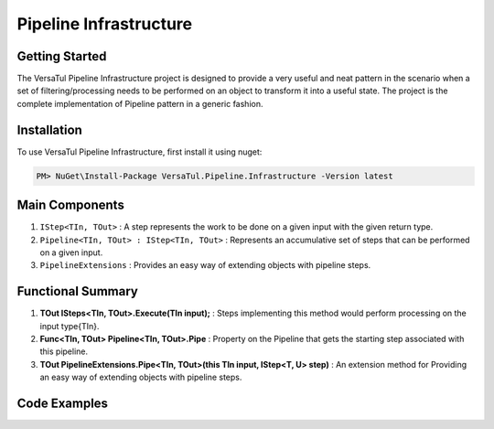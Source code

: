 Pipeline Infrastructure
================================

Getting Started
----------------
The VersaTul Pipeline Infrastructure project is designed to provide a very useful and neat pattern in the scenario when a set of filtering/processing needs to be performed on an object to transform it into a useful state. 
The project is the complete implementation of Pipeline pattern in a generic fashion.

Installation
------------

To use VersaTul Pipeline Infrastructure, first install it using nuget:

.. code-block:: console
    
    PM> NuGet\Install-Package VersaTul.Pipeline.Infrastructure -Version latest


Main Components
----------------
#. ``IStep<TIn, TOut>`` : A step represents the work to be done on a given input with the given return type.
#. ``Pipeline<TIn, TOut> : IStep<TIn, TOut>`` : Represents an accumulative set of steps that can be performed on a given input.
#. ``PipelineExtensions`` : Provides an easy way of extending objects with pipeline steps.

Functional Summary
------------------
#. **TOut ISteps<TIn, TOut>.Execute(TIn input);** : Steps implementing this method would perform processing on the input type{TIn}.
#. **Func<TIn, TOut> Pipeline<TIn, TOut>.Pipe** : Property on the Pipeline that gets the starting step associated with this pipeline.
#. **TOut PipelineExtensions.Pipe<TIn, TOut>(this TIn input, IStep<T, U> step)** : An extension method for Providing an easy way of extending objects with pipeline steps.

Code Examples
-------------
.. code-block:: c#
    :caption: Simple Example of Pipeline Step Setup

    // Pipeline to add 1 to the given input.
    public class AddOneStep : IStep<int, int>
    {
        public int Execute(int input)
        {
            return input + 1;
        }
    }

    // Pipeline step used for conversion.
    public class IntToStringStep : IStep<int, string>
    {
        public string Execute(int input)
        {
            return input.ToString();
        }
    }

    // Creating Optional Step for a pipeline.
    public class OptionalStep<T, U> : IStep<T, U> where T : U
    {
        private readonly IStep<T, U> Step;
        private readonly Func<T, bool> choice;

        // passing the optional function during construction for later use.
        public OptionalStep(Func<T, bool> choice, IStep<T, U> Step)
        {
            this.choice = choice;
            this.Step = Step;
        }

        public U Execute(T input)
        {
            // runing optional check during pipeline processing.
            if (!choice(input))
            {
                return input;
            }

            return Step.Execute(input);
        }
    }




.. code-block:: c#
    :caption: Simple Example of using Pipeline to Format Input

    // interface for formatters.
    public interface IFormatter : IStep<PropertyData, PropertyData> { }

    // Input model 
    public class PropertyData
    {
        // See the display attribute project for more details. 
        public DisplayAttribute Attribute { get; set; }

        public object Value { get; set; }        
    }

    // Date formatter - use to format an inputted value to a date string value.
    public class DateFormatter : IFormatter
    {
        public PropertyData Execute(PropertyData input)
        {
            if (input == null) { return input; }

            if (input.Value == null) { return input; }

            if (string.IsNullOrEmpty(input.Attribute.DateFormattingString)) { return input; }

            var type = input.Value.GetType();

            if (type != typeof(DateTime)) { return input; }

            input.Value = ((DateTime)input.Value).ToString(input.Attribute.DateFormattingString);

            return input;
        }
    }

    // Decimal formatter - use to format an inputted value to a rounded decimal value.
    public class DecimalFormatter : IFormatter
    {
        public PropertyData Execute(PropertyData input)
        {
            if (input == null) { return input; }

            if (input.Value == null) { return input; }

            if (input.Attribute.Decimals == int.MinValue || input.Attribute.Decimals == int.MaxValue) { return input; }

            var type = input.Value.GetType();

            if (type != typeof(decimal) && type != typeof(double) && type != typeof(float)) { return input; }

            input.Value = decimal.Round((decimal)input.Value, input.Attribute.Decimals);

            return input;
        }
    }

    // Format Pipeline used to perform formatting on inputted values.
    public class FormatPipeline : Pipeline<PropertyData, PropertyData>
    {
        public FormatPipeline()
        {
            Step = input => input
                .Pipe(new DateFormatter())
                .Pipe(new DecimalFormatter());
        }
    }

    // Usage could look something like the following:
    public class DisplayAnalyzer
    {
        // store pipeline instance
        private readonly FormatPipeline formatPipeline;
       
        public DisplayAnalyzer()
        {
            // setup the pipeline for use
            formatPipeline = new FormatPipeline();
        }
       
        public object FormatValue(DisplayAttribute displayAttribute, object propertyValue)
        {
            if (displayAttribute == null) { return propertyValue; }

            // using the pipeline to format the given value.
            // value PropertyData will be passed through all steps and properly formatted 
            // by valid steps.
            propertyValue = formatPipeline.Pipe(new PropertyData
            {
                Attribute = displayAttribute,
                Value = propertyValue
            })
            .Value;

            return propertyValue;
        }
    }

    
